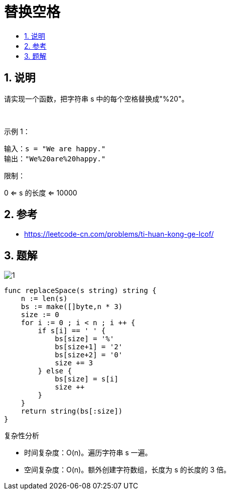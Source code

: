 = 替换空格
:toc:
:toclevels: 5
:toc-title:
:sectnums:

== 说明
请实现一个函数，把字符串 s 中的每个空格替换成"%20"。

 

示例 1：
```
输入：s = "We are happy."
输出："We%20are%20happy."
```

限制：

0 <= s 的长度 <= 10000


== 参考
- https://leetcode-cn.com/problems/ti-huan-kong-ge-lcof/


== 题解
image:images/1.jpg[]


```go
func replaceSpace(s string) string {
    n := len(s)
    bs := make([]byte,n * 3)
    size := 0
    for i := 0 ; i < n ; i ++ {
        if s[i] == ' ' {
            bs[size] = '%'
            bs[size+1] = '2'
            bs[size+2] = '0'
            size += 3
        } else {
            bs[size] = s[i]
            size ++
        }
    }
    return string(bs[:size])
}
```

复杂性分析

- 时间复杂度：O(n)。遍历字符串 s 一遍。
- 空间复杂度：O(n)。额外创建字符数组，长度为 s 的长度的 3 倍。